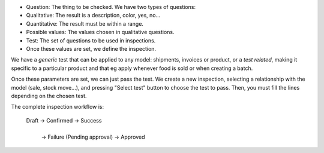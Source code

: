 * Question: The thing to be checked. We have two types of questions:

* Qualitative: The result is a description, color, yes, no...

* Quantitative: The result must be within a range.

* Possible values: The values chosen in qualitative questions.

* Test: The set of questions to be used in inspections.

* Once these values are set, we define the inspection.

We have a *generic* test that can be applied to any model: shipments,
invoices or product, or a *test related*, making it specific to a particular
product and that eg apply whenever food is sold or when creating a batch.

Once these parameters are set, we can just pass the test. We create a
new inspection, selecting a relationship with the model (sale, stock move...),
and pressing "Select test" button to choose the test to pass. Then, you must
fill the lines depending on the chosen test.

The complete inspection workflow is:

    Draft -> Confirmed -> Success
                |
                | -> Failure (Pending approval) -> Approved
